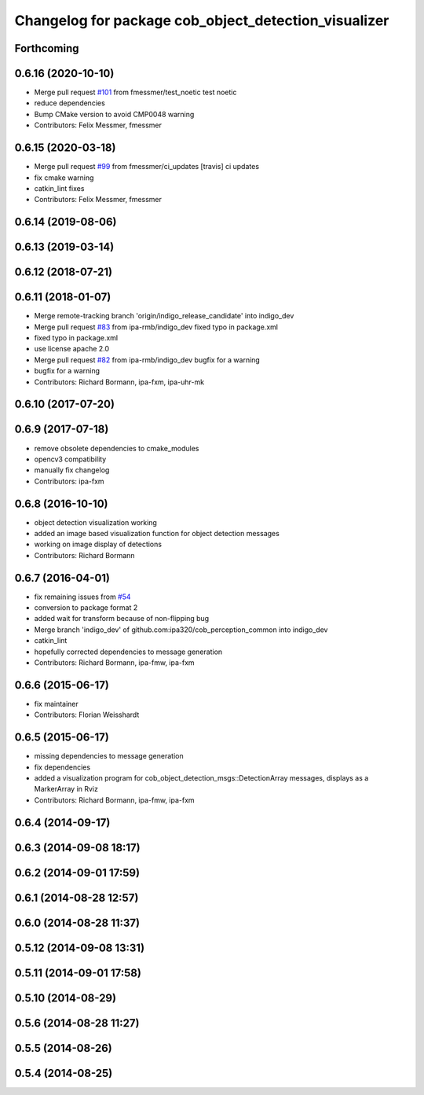 ^^^^^^^^^^^^^^^^^^^^^^^^^^^^^^^^^^^^^^^^^^^^^^^^^^^^^
Changelog for package cob_object_detection_visualizer
^^^^^^^^^^^^^^^^^^^^^^^^^^^^^^^^^^^^^^^^^^^^^^^^^^^^^

Forthcoming
-----------

0.6.16 (2020-10-10)
-------------------
* Merge pull request `#101 <https://github.com/ipa320/cob_perception_common/issues/101>`_ from fmessmer/test_noetic
  test noetic
* reduce dependencies
* Bump CMake version to avoid CMP0048 warning
* Contributors: Felix Messmer, fmessmer

0.6.15 (2020-03-18)
-------------------
* Merge pull request `#99 <https://github.com/ipa320/cob_perception_common/issues/99>`_ from fmessmer/ci_updates
  [travis] ci updates
* fix cmake warning
* catkin_lint fixes
* Contributors: Felix Messmer, fmessmer

0.6.14 (2019-08-06)
-------------------

0.6.13 (2019-03-14)
-------------------

0.6.12 (2018-07-21)
-------------------

0.6.11 (2018-01-07)
-------------------
* Merge remote-tracking branch 'origin/indigo_release_candidate' into indigo_dev
* Merge pull request `#83 <https://github.com/ipa320/cob_perception_common/issues/83>`_ from ipa-rmb/indigo_dev
  fixed typo in package.xml
* fixed typo in package.xml
* use license apache 2.0
* Merge pull request `#82 <https://github.com/ipa320/cob_perception_common/issues/82>`_ from ipa-rmb/indigo_dev
  bugfix for a warning
* bugfix for a warning
* Contributors: Richard Bormann, ipa-fxm, ipa-uhr-mk

0.6.10 (2017-07-20)
-------------------

0.6.9 (2017-07-18)
------------------
* remove obsolete dependencies to cmake_modules
* opencv3 compatibility
* manually fix changelog
* Contributors: ipa-fxm

0.6.8 (2016-10-10)
------------------
* object detection visualization working
* added an image based visualization function for object detection messages
* working on image display of detections
* Contributors: Richard Bormann

0.6.7 (2016-04-01)
------------------
* fix remaining issues from `#54 <https://github.com/ipa320/cob_perception_common/issues/54>`_
* conversion to package format 2
* added wait for transform because of non-flipping bug
* Merge branch 'indigo_dev' of github.com:ipa320/cob_perception_common into indigo_dev
* catkin_lint
* hopefully corrected dependencies to message generation
* Contributors: Richard Bormann, ipa-fmw, ipa-fxm

0.6.6 (2015-06-17)
------------------
* fix maintainer
* Contributors: Florian Weisshardt

0.6.5 (2015-06-17)
------------------
* missing dependencies to message generation
* fix dependencies
* added a visualization program for cob_object_detection_msgs::DetectionArray messages, displays as a MarkerArray in Rviz
* Contributors: Richard Bormann, ipa-fmw, ipa-fxm

0.6.4 (2014-09-17)
------------------

0.6.3 (2014-09-08 18:17)
------------------------

0.6.2 (2014-09-01 17:59)
------------------------

0.6.1 (2014-08-28 12:57)
------------------------

0.6.0 (2014-08-28 11:37)
------------------------

0.5.12 (2014-09-08 13:31)
-------------------------

0.5.11 (2014-09-01 17:58)
-------------------------

0.5.10 (2014-08-29)
-------------------

0.5.6 (2014-08-28 11:27)
------------------------

0.5.5 (2014-08-26)
------------------

0.5.4 (2014-08-25)
------------------
